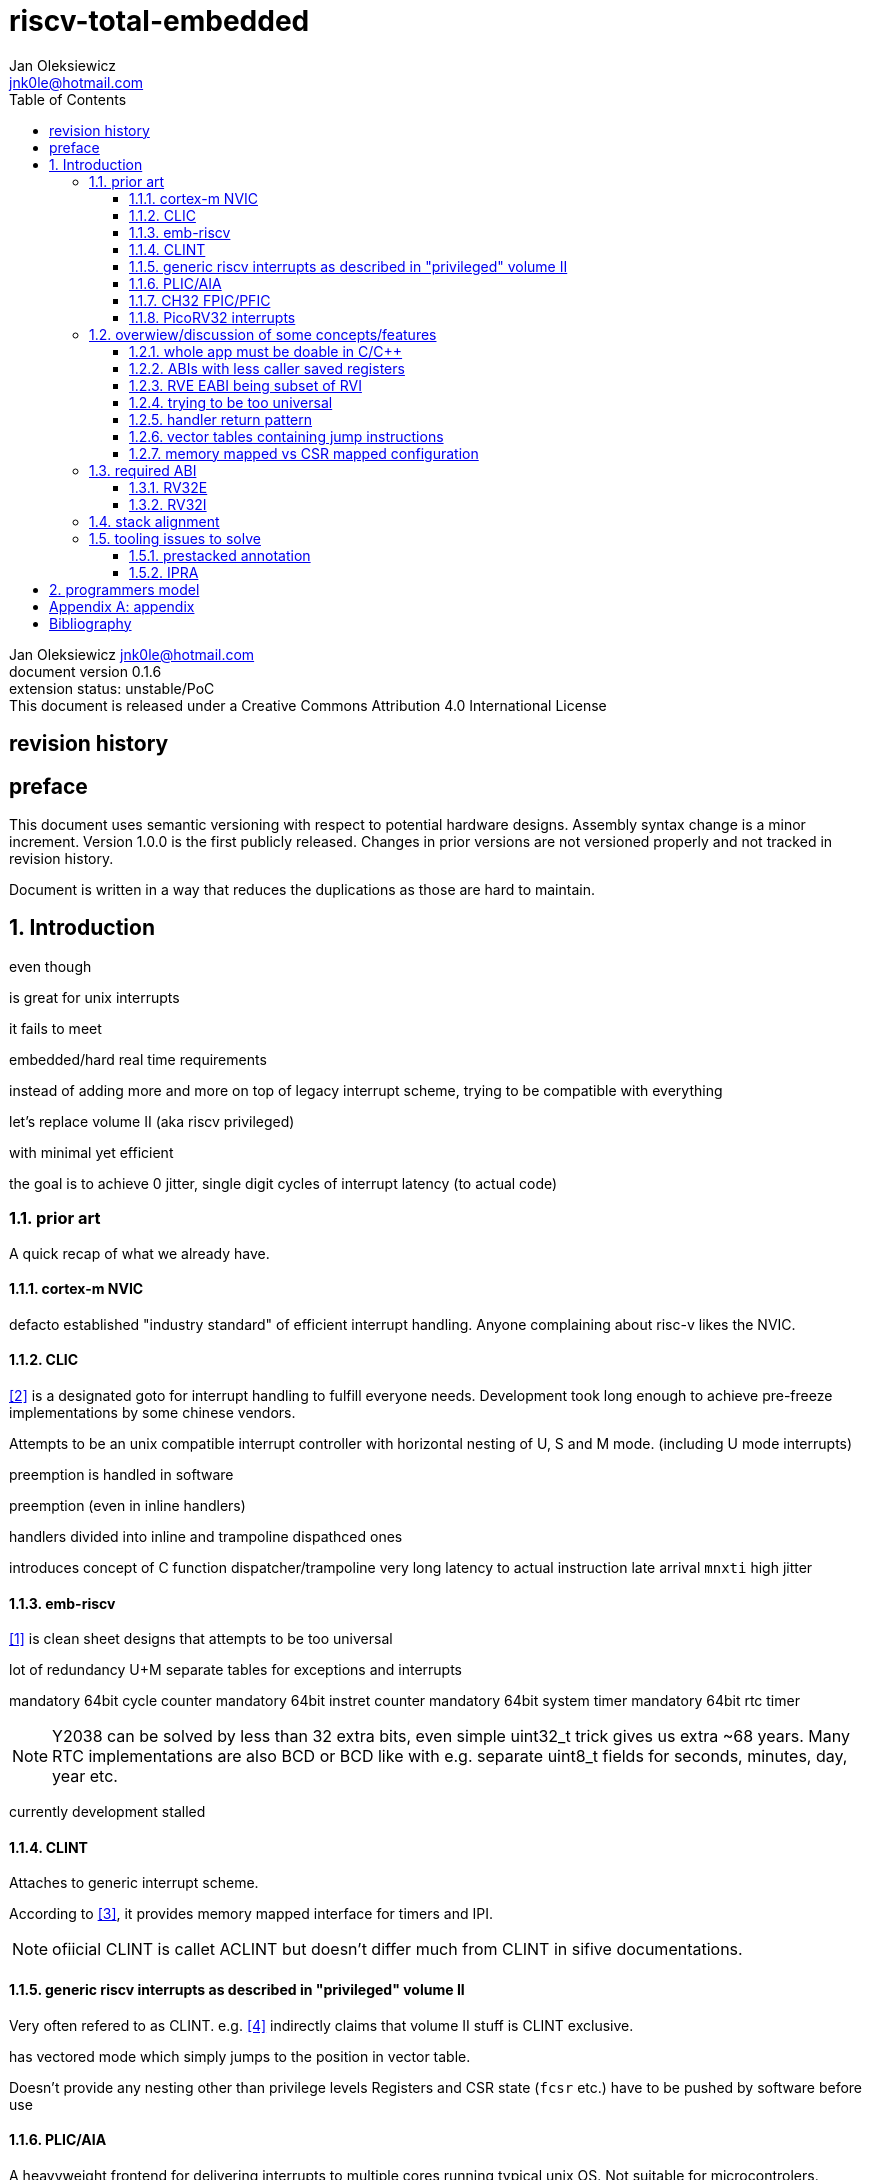 
= riscv-total-embedded
Jan Oleksiewicz <jnk0le@hotmail.com>
:appversion: 0.1.6
:toc:
:toclevels: 4
:sectnums:


{author} {email} +
document version {appversion} +
extension status: unstable/PoC +
This document is released under a Creative Commons Attribution 4.0 International License

[colophon]
== revision history


[colophon]
== preface

This document uses semantic versioning with respect to potential hardware designs. 
Assembly syntax change is a minor increment. Version 1.0.0 is the first publicly released. 
Changes in prior versions are not versioned properly and not tracked in revision history.

Document is written in a way that reduces the duplications as those are hard to maintain.

== Introduction

even though 

is great for unix interrupts

it fails to meet 

embedded/hard real time requirements


instead of adding more and more on top of legacy interrupt scheme, trying to be 
compatible with everything

let's
replace volume II (aka riscv privileged)

with minimal yet efficient

the goal is to
achieve 0 jitter, single digit cycles of interrupt latency (to actual code)

=== prior art

A quick recap of what we already have.

==== cortex-m NVIC

defacto established "industry standard" of efficient interrupt handling.
Anyone complaining about risc-v likes the NVIC.

==== CLIC

<<clic>> is a designated goto for interrupt handling to fulfill everyone needs.
Development took long enough to achieve pre-freeze implementations by some chinese vendors.

Attempts to be an unix compatible interrupt controller with horizontal nesting of U, S and M mode. (including U mode interrupts)

preemption is handled in software 

preemption 
(even in inline handlers)



handlers divided into inline and trampoline dispathced ones

introduces concept of
C function dispatcher/trampoline
very long latency to actual instruction
late arrival `mnxti`
high jitter




==== emb-riscv

<<embriscv>> is clean sheet designs
that attempts to be too universal

lot of redundancy
U+M
separate tables for exceptions and interrupts

mandatory 64bit cycle counter
mandatory 64bit instret counter
mandatory 64bit system timer
mandatory 64bit rtc timer

NOTE: Y2038 can be solved by less than 32 extra bits, even simple uint32_t trick gives us extra ~68 years.
Many RTC implementations are also BCD or BCD like with e.g. separate uint8_t fields for seconds, minutes, day, year etc.

currently development stalled

==== CLINT

Attaches to generic interrupt scheme.

According to <<clint>>, it provides memory mapped interface for timers and IPI.

NOTE: ofiicial CLINT is callet ACLINT but doesn't differ much from CLINT in sifive documentations.

==== generic riscv interrupts as described in "privileged" volume II 

Very often refered to as CLINT. e.g. <<sififeintcookbook>> indirectly claims that volume II 
stuff is CLINT exclusive.

has vectored mode which simply jumps to the position in vector table.

Doesn't provide any nesting other than privilege levels
Registers and CSR state (`fcsr` etc.) have to be pushed by software before use

==== PLIC/AIA

A heavyweight frontend for delivering interrupts to multiple cores 
running typical unix OS. Not suitable for microcontrolers.

claim/complete architecture

handlers stay very similar to generic case.

==== CH32 FPIC/PFIC






inherits behaviour/patterns of 

==== PicoRV32 interrupts

> Note: The IRQ handling features in PicoRV32 do not follow the RISC-V Privileged ISA specification.
> Instead a small set of very simple custom instructions is used to implement IRQ handling with minimal hardware overhead.

Original author of the PicoRV found the riscv-privileged to be too heavy for minimal core,
and provided own <<picorvint>> interrupt scheme.

=== overwiew/discussion of some concepts/features

==== whole app must be doable in C/C++

In this case interrupts must always push all caller saved registers to be able to use functions without 
`__attribute__((interrupt*))` annotation.

NOTE: those are usually wrapped with `extern "C" anyway

It also requires preinitialized table with pointer to startup code, `sp`, and `gp`, and of course
any other addition like Zcmt `JVT` csr.

This table is also not necessarily smaller than software setup, e.g. `sp` can be usually
done with single `lui` instruction. At the cost of a bit added HW complexity.

There is still a risk of corruption if the compiler decides to reorder something before
initialization of `.data`/`.bss` sections.

Of course I often find that there is a competition on who will make
the worst startup code in assembly. 
So pure C/C++ startup code turns out to be "better" due to confirmation effect.
But let's have a look at my "combotablecrt" implementation <<combotablecrt>> for stm32f030x4/6. 
Is your compiler able to do that?

There is also a case of interrupt handlers that are using only a few registers
and don't need to take latency of the whole ABI.

==== ABIs with less caller saved registers

The rationale of introducing ABIs with reduced number of caller saved registers is to 
reduce interrupt latence. The major downside of such approach is lowered overall performance 
and code denisty.

<<tooling issues to solve,aaa>>
<<IPRA,bbb>>

==== RVE EABI being subset of RVI

to be able to call RVE only code from RVI ABI

common in eabi proposals
static compiled

==== trying to be too universal

high flexibility
redundancy
waste of

==== handler return pattern

NVIC and emb-riscv

==== vector tables containing jump instructions

supposedly

works in classic ARM FIQ, and 8051 assembly

==== memory mapped vs CSR mapped configuration

in case of mass initialization

=== required ABI

ideally not change
avoid disruption

definitely get rid of `tp` register

==== RV32E

==== RV32I

=== stack alignment



=== tooling issues to solve

==== prestacked annotation

//e.g. `tp` cannot be changed to caller saved due to existing hardware pre-stackers (ch32)

==== IPRA

in llvm

<<llvmipra>>

//???===== regression due to


== programmers model
//?????
//non profile ext

//common
	//optional tiny vect table

//profiles
//tiny
	//limited features
	//??

//medium

[appendix]
== appendix


[bibliography]
== Bibliography

* [[[embriscv, 1]]] https://github.com/emb-riscv/specs-markdown
* [[[clic, 2]]] https://github.com/riscv/riscv-fast-interrupt/blob/master/clic.adoc
* [[[clint, 3]]] https://github.com/riscv/riscv-aclint/blob/main/riscv-aclint.adoc
* [[[sififeintcookbook, 4]]] https://starfivetech.com/uploads/sifive-interrupt-cookbook-v1p2.pdf
* [[[plic, 5]]] https://github.com/riscv/riscv-plic-spec
* [[[aia, 6]]] https://github.com/riscv/riscv-aia
* [[[combotablecrt, 7]]] https://github.com/jnk0le/simple-crt/blob/master/cm0/combotablecrt_stm32f030x6.S
* [[[llvmipra, 8]]] https://reviews.llvm.org/D23980
* [[[picorvint, 9]]] https://github.com/YosysHQ/picorv32#custom-instructions-for-irq-handling